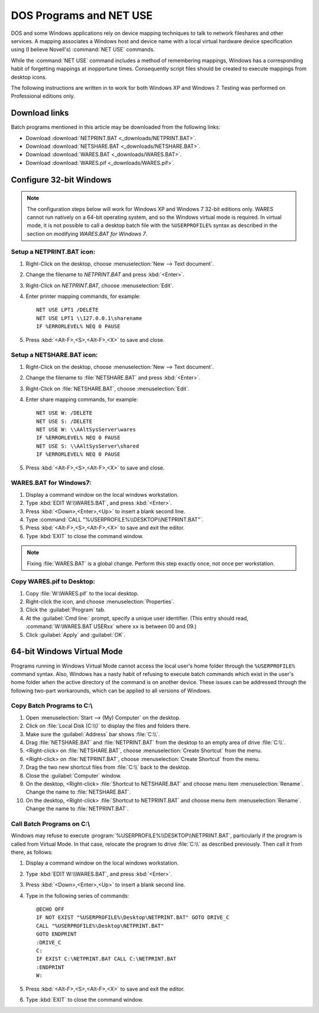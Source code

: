 .. _netuse:

#############################
 DOS Programs and NET USE
#############################

DOS and some Windows applications rely on device mapping techniques to talk to 
network fileshares and other services. A mapping associates a Windows host and
device name with a local virtual hardware device specification using (I believe 
Novell's) :command:`NET USE` commands.

While the :command:`NET USE` command includes a method of remembering mappings, 
Windows has a corresponding habit of forgetting mappings at inopportune times. 
Consequently script files should be created to execute mappings from desktop 
icons.

The following instructions are written in to work for both Windows XP and 
Windows 7. Testing was performed on Professional editions only.

.. _downloads:

Download links
=============================

Batch programs mentioned in this article may be downloaded from the following 
links:

+ Download :download:`NETPRINT.BAT <_downloads/NETPRINT.BAT>`.
+ Download :download:`NETSHARE.BAT <_downloads/NETSHARE.BAT>`.
+ Download :download:`WARES.BAT <_downloads/WARES.BAT>`. 
+ Download :download:`WARES.pif <_downloads/WARES.pif>`.

Configure 32-bit Windows
=============================

.. note:: The configuration steps below will work for Windows XP and Windows 7 
   32-bit editions only. WARES cannot run natively on a 64-bit operating 
   system, and so the Windows virtual mode is required. In virtual mode, it is 
   not possible to call a desktop batch file with the ``%USERPROFILE%`` syntax 
   as described in the section on modifying `WARES.BAT for Windows 7`.

Setup a NETPRINT.BAT icon:
-----------------------------

#. Right-Click on the desktop, choose :menuselection:`New --> Text document`. 
#. Change the filename to `NETPRINT.BAT` and press :kbd:`<Enter>`.
#. Right-Click on `NETPRINT.BAT`, choose :menuselection:`Edit`.
#. Enter printer mapping commands, for example::

     NET USE LPT1 /DELETE
     NET USE LPT1 \\127.0.0.1\sharename
     IF %ERRORLEVEL% NEQ 0 PAUSE

#. Press :kbd:`<Alt-F>,<S>,<Alt-F>,<X>` to save and close.

Setup a NETSHARE.BAT icon:
-----------------------------

#. Right-Click on the desktop, choose :menuselection:`New --> Text document`.
#. Change the filename to :file:`NETSHARE.BAT` and press :kbd:`<Enter>`.
#. Right-Click on :file:`NETSHARE.BAT`, choose :menuselection:`Edit`.
#. Enter share mapping commands, for example::

     NET USE W: /DELETE
     NET USE S: /DELETE
     NET USE W: \\AAltSysServer\wares
     IF %ERRORLEVEL% NEQ 0 PAUSE
     NET USE S: \\AAltSysServer\shared
     IF %ERRORLEVEL% NEQ 0 PAUSE

#. Press :kbd:`<Alt-F>,<S>,<Alt-F>,<X>` to save and close.

WARES.BAT for Windows7:
-----------------------------

#. Display a command window on the local windows workstation.
#. Type :kbd:`EDIT W:\\WARES.BAT`, and press :kbd:`<Enter>`.
#. Press :kbd:`<Down>,<Enter>,<Up>` to insert a blank second line.
#. Type :command:`CALL "%USERPROFILE%\\DESKTOP\\NETPRINT.BAT"`.
#. Press :kbd:`<Alt-F>,<S>,<Alt-F>,<X>` to save and exit the editor.
#. Type :kbd:`EXIT` to close the command window.

.. note:: Fixing :file:`WARES.BAT` is a global change. Perform this step 
   exactly once, not once per workstation.

Copy WARES.pif to Desktop:
-----------------------------

#. Copy :file:`W:\WARES.pif` to the local desktop.
#. Right-click the icon, and choose :menuselection:`Properties`.
#. Click the :guilabel:`Program` tab.
#. At the :guilabel:`Cmd line:` prompt, specify a unique user identifier.
   (This entry should read, :command:`W:\WARES.BAT USERxx` where ``xx`` is 
   between 00 and 09.)
#. Click :guilabel:`Apply` and :guilabel:`OK`.

64-bit Windows Virtual Mode
=============================

Programs running in Windows Virtual Mode cannot access the local user's home 
folder through the ``%USERPROFILE%`` command syntax. Also, Windows has a nasty 
habit of refusing to execute batch commands which exist in the user's home 
folder when the active directory of the command is on another device. These 
issues can be addressed through the following two-part workarounds, which can 
be applied to all versions of Windows.

Copy Batch Programs to C:\\
-----------------------------

#. Open :menuselection:`Start --> (My) Computer` on the desktop. 
#. Click on :file:`Local Disk (C:\\)` to display the files and folders there.
#. Make sure the :guilabel:`Address` bar shows :file:`C:\\`.
#. Drag :file:`NETSHARE.BAT` and :file:`NETPRINT.BAT` from the desktop to 
   an empty area of drive :file:`C:\\`.
#. <Right-click> on :file:`NETSHARE.BAT`, choose :menuselection:`Create Shortcut` 
   from the menu.
#. <Right-click> on :file:`NETPRINT.BAT`, choose :menuselection:`Create Shortcut` 
   from the menu.
#. Drag the two new shortcut files from :file:`C:\\` back to the desktop.
#. Close the :guilabel:`Computer` window.
#. On the desktop, <Right-click> :file:`Shortcut to NETSHARE.BAT` and choose
   menu item :menuselection:`Rename`. Change the name to :file:`NETSHARE.BAT`. 
#. On the desktop, <Right-click> :file:`Shortcut to NETPRINT.BAT` and choose
   menu item :menuselection:`Rename`. Change the name to :file:`NETPRINT.BAT`. 

Call Batch Programs on C:\\
-----------------------------

Windows may refuse to execute :program:`%USERPROFILE%\\DESKTOP\\NETPRINT.BAT`, 
particularly if the program is called from Virtual Mode. In that case, relocate
the program to drive :file:`C:\\` as described previously. Then call it from 
there, as follows:

#. Display a command window on the local windows workstation.
#. Type :kbd:`EDIT W:\\WARES.BAT`, and press :kbd:`<Enter>`.
#. Press :kbd:`<Down>,<Enter>,<Up>` to insert a blank second line.
#. Type in the following series of commands::

     @ECHO OFF
     IF NOT EXIST "%USERPROFILE%\Desktop\NETPRINT.BAT" GOTO DRIVE_C
     CALL "%USERPROFILE%\Desktop\NETPRINT.BAT"
     GOTO ENDPRINT
     :DRIVE_C
     C:
     IF EXIST C:\NETPRINT.BAT CALL C:\NETPRINT.BAT
     :ENDPRINT
     W:

#. Press :kbd:`<Alt-F>,<S>,<Alt-F>,<X>` to save and exit the editor.
#. Type :kbd:`EXIT` to close the command window.
